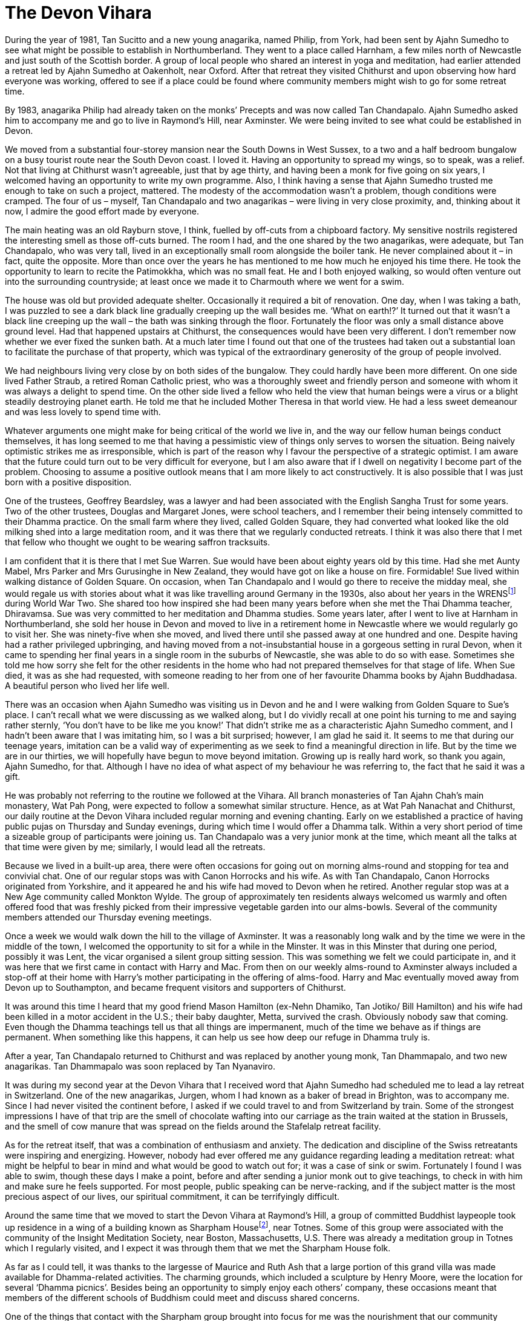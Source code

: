 = The Devon Vihara

During the year of 1981, Tan Sucitto and a new young anagarika, named
Philip, from York, had been sent by Ajahn Sumedho to see what might be
possible to establish in Northumberland. They went to a place called
Harnham, a few miles north of Newcastle and just south of the Scottish
border. A group of local people who shared an interest in yoga and
meditation, had earlier attended a retreat led by Ajahn Sumedho at
Oakenholt, near Oxford. After that retreat they visited Chithurst and
upon observing how hard everyone was working, offered to see if a place
could be found where community members might wish to go for some retreat
time.

By 1983, anagarika Philip had already taken on the monks’ Precepts and
was now called Tan Chandapalo. Ajahn Sumedho asked him to accompany me
and go to live in Raymond’s Hill, near Axminster. We were being invited
to see what could be established in Devon.

We moved from a substantial four-storey mansion near the South Downs in
West Sussex, to a two and a half bedroom bungalow on a busy tourist
route near the South Devon coast. I loved it. Having an opportunity to
spread my wings, so to speak, was a relief. Not that living at Chithurst
wasn’t agreeable, just that by age thirty, and having been a monk for
five going on six years, I welcomed having an opportunity to write my
own programme. Also, I think having a sense that Ajahn Sumedho trusted
me enough to take on such a project, mattered. The modesty of the
accommodation wasn’t a problem, though conditions were cramped. The four
of us – myself, Tan Chandapalo and two anagarikas – were living in very
close proximity, and, thinking about it now, I admire the good effort
made by everyone.

The main heating was an old Rayburn stove, I think, fuelled by off-cuts
from a chipboard factory. My sensitive nostrils registered the
interesting smell as those off-cuts burned. The room I had, and the one
shared by the two anagarikas, were adequate, but Tan Chandapalo, who was
very tall, lived in an exceptionally small room alongside the boiler
tank. He never complained about it – in fact, quite the opposite. More
than once over the years he has mentioned to me how much he enjoyed his
time there. He took the opportunity to learn to recite the Patimokkha,
which was no small feat. He and I both enjoyed walking, so would often
venture out into the surrounding countryside; at least once we made it
to Charmouth where we went for a swim.

The house was old but provided adequate shelter. Occasionally it
required a bit of renovation. One day, when I was taking a bath, I was
puzzled to see a dark black line gradually creeping up the wall besides
me. ‘What on earth!?’ It turned out that it wasn’t a black line creeping
up the wall – the bath was sinking through the floor. Fortunately the
floor was only a small distance above ground level. Had that happened
upstairs at Chithurst, the consequences would have been very different.
I don’t remember now whether we ever fixed the sunken bath. At a much
later time I found out that one of the trustees had taken out a
substantial loan to facilitate the purchase of that property, which was
typical of the extraordinary generosity of the group of people involved.

We had neighbours living very close by on both sides of the bungalow.
They could hardly have been more different. On one side lived Father
Straub, a retired Roman Catholic priest, who was a thoroughly sweet and
friendly person and someone with whom it was always a delight to spend
time. On the other side lived a fellow who held the view that human
beings were a virus or a blight steadily destroying planet earth. He
told me that he included Mother Theresa in that world view. He had a
less sweet demeanour and was less lovely to spend time with.

Whatever arguments one might make for being critical of the world we
live in, and the way our fellow human beings conduct themselves, it has
long seemed to me that having a pessimistic view of things only serves
to worsen the situation. Being naively optimistic strikes me as
irresponsible, which is part of the reason why I favour the perspective
of a strategic optimist. I am aware that the future could turn out to be
very difficult for everyone, but I am also aware that if I dwell on
negativity I become part of the problem. Choosing to assume a positive
outlook means that I am more likely to act constructively. It is also
possible that I was just born with a positive disposition.

One of the trustees, Geoffrey Beardsley, was a lawyer and had been
associated with the English Sangha Trust for some years. Two of the
other trustees, Douglas and Margaret Jones, were school teachers, and I
remember their being intensely committed to their Dhamma practice. On
the small farm where they lived, called Golden Square, they had
converted what looked like the old milking shed into a large meditation
room, and it was there that we regularly conducted retreats. I think it
was also there that I met that fellow who thought we ought to be wearing
saffron tracksuits.

I am confident that it is there that I met Sue Warren. Sue would have
been about eighty years old by this time. Had she met Aunty Mabel, Mrs
Parker and Mrs Gurusinghe in New Zealand, they would have got on like a
house on fire. Formidable! Sue lived within walking distance of Golden
Square. On occasion, when Tan Chandapalo and I would go there to receive
the midday meal, she would regale us with stories about what it was like
travelling around Germany in the 1930s, also about her years in the
WRENSfootnote:[link:https://en.wikipedia.org/wiki/Women's_Royal_Naval_Service[Women's Royal Naval Service]] during World War Two. She shared too
how inspired she had been many years before when she met the Thai Dhamma
teacher, Dhiravamsa. Sue was very committed to her meditation and Dhamma
studies. Some years later, after I went to live at Harnham in
Northumberland, she sold her house in Devon and moved to live in a
retirement home in Newcastle where we would regularly go to visit her.
She was ninety-five when she moved, and lived there until she passed
away at one hundred and one. Despite having had a rather privileged
upbringing, and having moved from a not-insubstantial house in a
gorgeous setting in rural Devon, when it came to spending her final
years in a single room in the suburbs of Newcastle, she was able to do
so with ease. Sometimes she told me how sorry she felt for the other
residents in the home who had not prepared themselves for that stage of
life. When Sue died, it was as she had requested, with someone reading
to her from one of her favourite Dhamma books by Ajahn Buddhadasa. A
beautiful person who lived her life well.

There was an occasion when Ajahn Sumedho was visiting us in Devon and he
and I were walking from Golden Square to Sue’s place. I can’t recall
what we were discussing as we walked along, but I do vividly recall at
one point his turning to me and saying rather sternly, ‘You don’t have
to be like me you know!’ That didn’t strike me as a characteristic Ajahn
Sumedho comment, and I hadn’t been aware that I was imitating him, so I
was a bit surprised; however, I am glad he said it. It seems to me that
during our teenage years, imitation can be a valid way of experimenting
as we seek to find a meaningful direction in life. But by the time we
are in our thirties, we will hopefully have begun to move beyond
imitation. Growing up is really hard work, so thank you again, Ajahn
Sumedho, for that. Although I have no idea of what aspect of my
behaviour he was referring to, the fact that he said it was a gift.

He was probably not referring to the routine we followed at the Vihara.
All branch monasteries of Tan Ajahn Chah’s main monastery, Wat Pah Pong,
were expected to follow a somewhat similar structure. Hence, as at Wat
Pah Nanachat and Chithurst, our daily routine at the Devon Vihara
included regular morning and evening chanting. Early on we established a
practice of having public pujas on Thursday and Sunday evenings, during
which time I would offer a Dhamma talk. Within a very short period of
time a sizeable group of participants were joining us. Tan Chandapalo
was a very junior monk at the time, which meant all the talks at that
time were given by me; similarly, I would lead all the retreats.

Because we lived in a built-up area, there were often occasions for
going out on morning alms-round and stopping for tea and convivial chat.
One of our regular stops was with Canon Horrocks and his wife. As with
Tan Chandapalo, Canon Horrocks originated from Yorkshire, and it
appeared he and his wife had moved to Devon when he retired. Another
regular stop was at a New Age community called Monkton Wylde. The group
of approximately ten residents always welcomed us warmly and often
offered food that was freshly picked from their impressive vegetable
garden into our alms-bowls. Several of the community members attended
our Thursday evening meetings.

Once a week we would walk down the hill to the village of Axminster. It
was a reasonably long walk and by the time we were in the middle of the
town, I welcomed the opportunity to sit for a while in the Minster. It
was in this Minster that during one period, possibly it was Lent, the
vicar organised a silent group sitting session. This was something we
felt we could participate in, and it was here that we first came in
contact with Harry and Mac. From then on our weekly alms-round to
Axminster always included a stop-off at their home with Harry’s mother
participating in the offering of alms-food. Harry and Mac eventually
moved away from Devon up to Southampton, and became frequent visitors
and supporters of Chithurst.

It was around this time I heard that my good friend Mason Hamilton
(ex-Nehn Dhamiko, Tan Jotiko/ Bill Hamilton) and his wife had been
killed in a motor accident in the U.S.; their baby daughter, Metta,
survived the crash. Obviously nobody saw that coming. Even though the
Dhamma teachings tell us that all things are impermanent, much of the
time we behave as if things are permanent. When something like this
happens, it can help us see how deep our refuge in Dhamma truly is.

After a year, Tan Chandapalo returned to Chithurst and was replaced by
another young monk, Tan Dhammapalo, and two new anagarikas. Tan
Dhammapalo was soon replaced by Tan Nyanaviro.

It was during my second year at the Devon Vihara that I received word
that Ajahn Sumedho had scheduled me to lead a lay retreat in
Switzerland. One of the new anagarikas, Jurgen, whom I had known as a
baker of bread in Brighton, was to accompany me. Since I had never
visited the continent before, I asked if we could travel to and from
Switzerland by train. Some of the strongest impressions I have of that
trip are the smell of chocolate wafting into our carriage as the train
waited at the station in Brussels, and the smell of cow manure that was
spread on the fields around the Stafelalp retreat facility.

As for the retreat itself, that was a combination of enthusiasm and
anxiety. The dedication and discipline of the Swiss retreatants were
inspiring and energizing. However, nobody had ever offered me any
guidance regarding leading a meditation retreat: what might be helpful
to bear in mind and what would be good to watch out for; it was a case
of sink or swim. Fortunately I found I was able to swim, though these
days I make a point, before and after sending a junior monk out to give
teachings, to check in with him and make sure he feels supported. For
most people, public speaking can be nerve-racking, and if the subject
matter is the most precious aspect of our lives, our spiritual
commitment, it can be terrifyingly difficult.

Around the same time that we moved to start the Devon Vihara at Raymond’s Hill, a group of
committed Buddhist laypeople took up residence in a wing of a building known as Sharpham Housefootnote:[link:https://queenofretreats.com/retreats/the-sharpham-trust-england/[Sharpham House]], near Totnes. Some
of this group were associated with the community of the Insight
Meditation Society, near Boston, Massachusetts, U.S. There was already a
meditation group in Totnes which I regularly visited, and I expect it
was through them that we met the Sharpham House folk.

As far as I could tell, it was thanks to the largesse of Maurice and
Ruth Ash that a large portion of this grand villa was made available for
Dhamma-related activities. The charming grounds, which included a
sculpture by Henry Moore, were the location for several ‘Dhamma
picnics’. Besides being an opportunity to simply enjoy each others’
company, these occasions meant that members of the different schools of
Buddhism could meet and discuss shared concerns.

One of the things that contact with the Sharpham group brought into
focus for me was the nourishment that our community derived from
lineage. I confess that by that time, I might have started to take for
granted the benefits that come from being part of a long-established
community. At least one person in that group living in Sharpham House
shared with me their sense of uncertainty about the future of their
community. The fact that this caught my attention suggests that this was
not something I had even considered. The sangha had been around for such
a long time, like a great river that had flowed along the same course
for millennia; I saw our little group of _samanas_ at Chithurst and at
the Devon Vihara, as followers of the Buddha just joining in with the
flow. What the future might hold for us was not something that concerned
me.

As things turned out, a few years later, when seven Western abbots of
our various monasteries all disrobed within a period of five years, our
community did change size and shape, even if it didn’t necessarily
change direction. We had issues that we needed to deal with, some of
which members of secular Buddhist groups perhaps didn’t have to worry
about. They had certain advantages that we lacked. For instance, they
were sometimes more skilled in dealing with psychological and relational
matters. Often they were better informed when it came to discussing
issues around authority structures and projection. At that stage we
didn’t even have a shared vocabulary with which to engage each other so
as to be able to discuss the tricky dynamics that inevitably occur
within communities.

Eventually, if I understand correctly, out of the people associated with
that group residing at Sharpham House, grew the development of a retreat
facility, on that same property, known these days as The
Barnfootnote:[link:https://www.sharphamtrust.org/mindfulness-retreats/the-barn-retreat[The Barn]]. Some of the same group were also
involved in the purchase of an old Christian nunnery, the other side of
Totnes, which was to be developed into the large retreat facility called
Gaia Housefootnote:[link:https://gaiahouse.co.uk/[Gaia House]].

There were other groups we visited in Devon. Perhaps the best
established was the one in Plymouth. One of the leading members of that
group, a Sri Lankan woman called Sushila Jayaweera, became a long term
friend of our sangha. Later, along with her husband and two children,
she relocated to Middlesbrough in North Yorkshire, and was a regular
visitor at Harnham Monastery. Sushila told me that she hadn’t been
particularly involved with the Buddhist teachings until, in this
country, she came across translations of talks by Tan Ajahn Chah. These
teachings and her committed formal meditation practice sustained her
through a long period of cancer. On one of the final occasions that I
visited her in hospital, I recall how she was more concerned with making
sure her husband had provided the monks with suitable refreshments. Of
course we were not interested in refreshments but that was
characteristic of the selflessness and strength of Sushila. Spending
time with her during her final days, gave me insight into how it is
possible to die beautifully. It was a great privilege to know her.

We received our midday meal at the Jayaweera family house in Plymouth on
the day that Tan Nyanaviro and I started our walk along the south Devon
coast. Also accompanying us was anagarika Jurgen. Some months later,
Jurgen would go on to take monks’ Precepts, and was given the name
Khemasiri Bhikkhu. He eventually spent several years as abbot of
Dhammapala Buddhistisches Klosterfootnote:[link:https://dhammapala.ch/[Dhammapala Buddhistisches Kloster]] in
Switzerland. In those days my knees were still up to what turned out to
be a very demanding hike; even without backpacks it would have been a
workout.

Totally unexpectedly, one day back at the Devon Vihara, I found myself
pondering the fact that in no time at all everybody I knew would be
dead. Within perhaps a hundred years, nobody who I knew now would still
be here. That is amazing! At least it struck me so at the time. Indeed,
reflecting on it now can still trigger a sense of alertness. In a
hundred and twenty years, nobody alive on planet earth now will still be
here. I think it is safe to assume that everyone will be dead and gone.
It also struck me as very interesting that it felt so good to be
thinking about it. This wasn’t anything to do with wishing myself or
anyone else to be dead. Upon investigation it occurred to me that the
good feeling arose out of ceasing from telling myself lies. Maintaining
our habits of denial consumes a huge amount of energy. Nothing could be
more certain than the fact that we are going to die one day. Every
person who has ever been born has died. So it will happen. Then why do
we deny it? And herein lies the reason for the Buddha’s encouragement to
his disciples to regularly reflect on deathfootnote:[link:https://www.accesstoinsight.org/lib/authors/gunaratna/wheel102.html[Buddhist Reflections on Death]].
Hence too, the recitation we perform as part of our Morning Puja: _I am
of the nature to grow old; I am of the nature to sicken; I am of the
nature to die._ We are working on dispelling the myths which we have
been conditioned to believe. I was aged about thirty-three at the time,
and happy to find I could be a little bit more honest about life, and
death.

During a period when I was staying at Douglas and Margaret Jones’ place,
possibly while leading a retreat in their converted milking shed, I came
across a book of transcribed and translated teachings by Sri Ramana
Maharshifootnote:[link:https://en.wikipedia.org/wiki/Ramana_Maharshi[Sri Ramana Maharshi]]. I am not sure whether I ever
discussed that book with my hosts but I do recall how glad I felt to
find yet another endorsement of the path of enquiring into ‘who’. The
first time that approach to practice had occurred to me was on retreat
near Nimbin with Ajahn Khantipalo. The second time was in Thailand, when
someone related to me an exchange between Ajahn Fun and his teacher Tan
Ajahn Mun. Apparently Ajahn Fun had been struggling with fear in his
practice, and approached his teacher for advice. Having listened to
Ajahn Fun, Ajahn Mun asked him, ‘Who is it that is afraid’? The third
occasion of coming across an affirmation of this avenue of enquiry, was
in the translated teaching by the Chinese Master Hsu Yun, in the books
by Charles Luk that Ajahn Sumedho had suggested I might read. Thank you,
Sri Ramana Maharshi, and Douglas and Margaret.

It was around the same time I came across a description of what had
happened in a monastery in Britain some hundreds of years earlier when a
Christian abbot required that the monks learn to chant in a new style.
Records show that this didn’t go down very well – to the extent that
some of the monks simply refused to follow the orders they had been
given. That had the regrettable consequences of archers being sent into
the abbey (I forget whether it was the King or the abbot who sent them
in) and one by one the monks were shot. The coincidence of reading this
description and my receiving news that at Amaravati and Chithurst a new
chanting style had been introduced, was fortunate. I was, and still am,
very fond of our chanting when it is done well. During my period as a
monk when I lived in Wat Boworn, I became used to participating in
beautiful chanting. This process of reinterpreting our chanting had
happened without my having been consulted, which, even without hearing
the new interpretation would have been enough to unsettle me.
Thankfully, that little lesson in British history helped prevent me from
making a problem out of what was really not a big deal. If I didn’t like
the new style of chanting, that would only be a problem if I made it
one. That was helpful to reflect on.

After a little over two years at the Devon Vihara, my friend Tan
Kittisaro was sent down to replace Tan Nyanaviro. A few months later, in
1985, I returned to live at Chithurst. Shortly after that the trustees
sold the property at Raymond’s Hill and the sangha moved to Hartridge,
near Honiton; the new place was named Hartridge Buddhist
Monasteryfootnote:[link:http://www.hartridgemonastery.org/[Hartridge Buddhist Monastery]].
